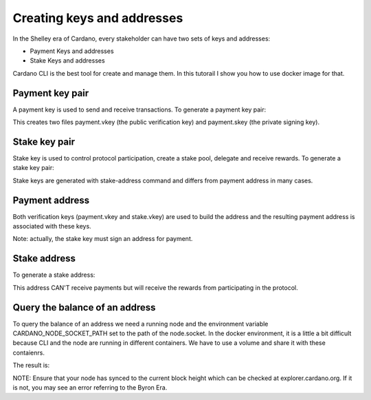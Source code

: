 Creating keys and addresses
===============================================================================

In the Shelley era of Cardano, every stakeholder can have two sets of keys and 
addresses:

* Payment Keys and addresses
* Stake Keys and addresses

Cardano CLI is the best tool for create and manage them. In this tutorail I show
you how to use docker image for that.

Payment key pair
-------------------------------------------------------------------------------

A payment key is used to send and receive transactions. To generate a payment 
key pair:

.. code-block:: bash
  docker run --interactive \
    --volume $PWD:/root \
    --workdir /root \
    gen2-pool/cardano-cli \
    address key-gen \
      --verification-key-file payment.vkey \
      --signing-key-file payment.skey

This creates two files payment.vkey (the public verification key) and payment.skey 
(the private signing key).


Stake key pair
-------------------------------------------------------------------------------

Stake key is used to control protocol participation, create a stake pool, delegate 
and receive rewards. To generate a stake key pair:

.. code-block:: bash
  docker run --interactive \
    --volume $PWD:/root \
    --workdir /root \
    gen2-pool/cardano-cli \
    stake-address key-gen \
      --verification-key-file stake.vkey \
      --signing-key-file stake.skey

Stake keys are generated with stake-address command and differs from payment address
in many cases.



Payment address
-------------------------------------------------------------------------------
Both verification keys (payment.vkey and stake.vkey) are used to build the address 
and the resulting payment address is associated with these keys.

.. code-block:: bash
  docker run --interactive \
    --volume $PWD:/root \
    --workdir /root \
    gen2-pool/cardano-cli \
    address build \
      --payment-verification-key-file payment.vkey \
      --stake-verification-key-file stake.vkey \
      --out-file payment.addr \
      --mainnet

Note: actually, the stake key must sign an address for payment.

Stake address
-------------------------------------------------------------------------------
To generate a stake address:

.. code-block:: bash
  docker run --interactive \
    --volume $PWD:/root \
    --workdir /root \
    gen2-pool/cardano-cli \
    stake-address build \
      --stake-verification-key-file stake.vkey \
      --out-file stake.addr \
      --mainnet

This address CAN'T receive payments but will receive the rewards from participating 
in the protocol.

Query the balance of an address
-------------------------------------------------------------------------------
To query the balance of an address we need a running node and the environment 
variable CARDANO_NODE_SOCKET_PATH set to the path of the node.socket. In the docker
environment, it is a little a bit difficult because CLI and the node are running in
different containers. We have to use a volume and share it with these contaienrs.


.. code-block:: bash
  docker run --interactive \
    --env CARDANO_NODE_SOCKET_PATH=/node/node.socket \
    --volume /mnt/node-gen2-pool/main-relay:/node \
    --volume $PWD:/root \
    --workdir /root \
    gen2-pool/cardano-cli \
    query utxo \
      --address $(cat payment.addr) \
      --mainnet

The result is:


.. code-block:: bash
                             TxHash                                 TxIx        Amount
  --------------------------------------------------------------------------------------


NOTE: Ensure that your node has synced to the current block height which can be 
checked at explorer.cardano.org. If it is not, you may see an error referring 
to the Byron Era.

